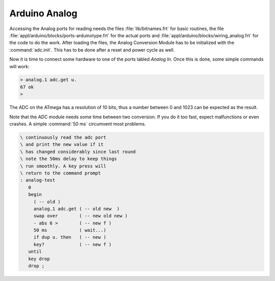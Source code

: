 ==============
Arduino Analog
==============

Accessing the Analog ports for reading needs the files
:file:`lib/bitnames.frt` for basic routines, the file
:file:`appl/arduino/blocks/ports-arduinotype.frt` for the actual ports and
:file:`appl/arduino/blocks/wiring_analog.frt` for the code to do the work.
After loading the files, the Analog Conversion Module has to be initialized
with the :command:`adc.init`. This has to be done after a reset and power
cycle as well.

Now it is time to connect some hardware to one of the ports labled *Analog In*.
Once this is done, some simple commands will work:

.. code-block:: console

  > analog.1 adc.get u.
  67 ok
  >

The ADC on the ATmega has a resolution of 10 bits, thus a number between
0 and 1023 can be expected as the result.

Note that the ADC module needs some time between two conversion. If you do it too
fast, expect malfunctions or even crashes. A simple :command:`50 ms`
circumvent most problems.

.. code-block:: forth

 \ continuously read the adc port
 \ and print the new value if it
 \ has changed considerably since last round
 \ note the 50ms delay to keep things
 \ run smoothly. A key press will
 \ return to the command prompt
 : analog-test
    0
    begin
      ( -- old )
      analog.1 adc.get ( -- old new  )
      swap over        ( -- new old new )
      - abs 6 >        ( -- new f )
      50 ms            ( wait...)
      if dup u. then   ( -- new )
      key?             ( -- new f )
    until
    key drop
    drop ;

